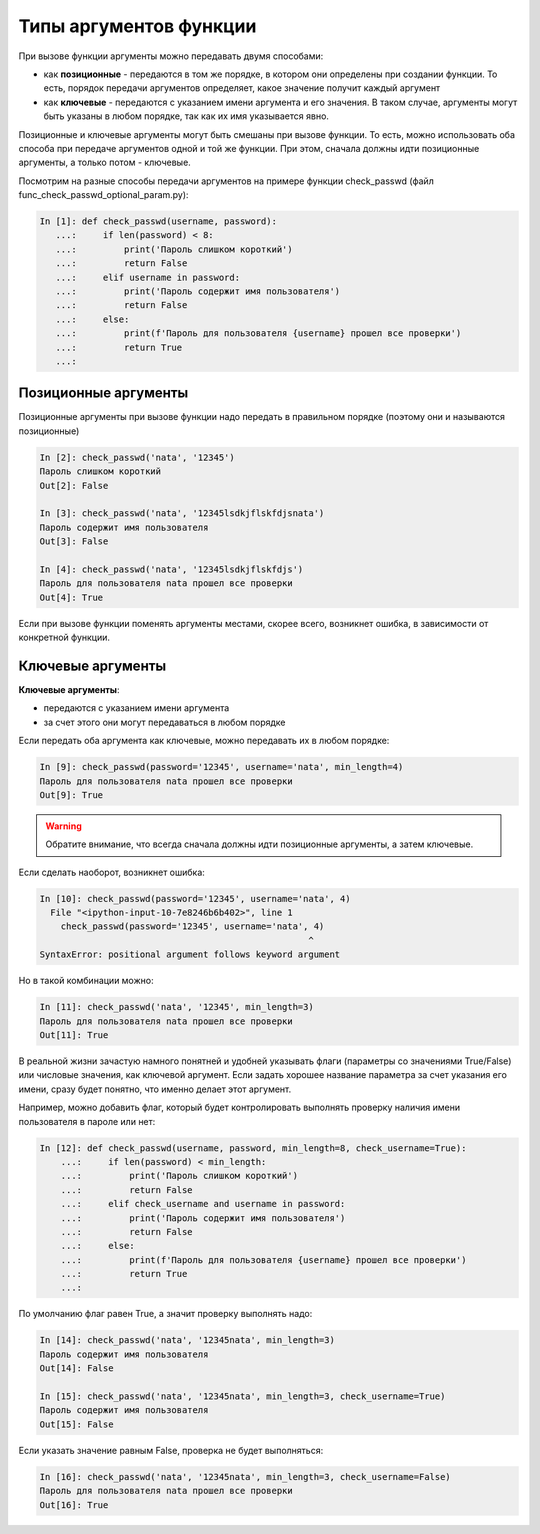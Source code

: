 Типы аргументов функции
-----------------------

При вызове функции аргументы можно передавать двумя способами:

* как **позиционные** - передаются в том же порядке, в котором они определены
  при создании функции. То есть, порядок передачи аргументов определяет, 
  какое значение получит каждый аргумент
* как **ключевые** - передаются с указанием имени аргумента и его значения.
  В таком случае, аргументы могут быть указаны в любом порядке, так как их имя указывается явно.

Позиционные и ключевые аргументы могут быть смешаны при вызове функции.
То есть, можно использовать оба способа при передаче аргументов одной и
той же функции. При этом, сначала должны идти позиционные аргументы, а
только потом - ключевые.

Посмотрим на разные способы передачи аргументов на примере функции
check_passwd (файл func_check_passwd_optional_param.py):

.. code:: python

    In [1]: def check_passwd(username, password):
       ...:     if len(password) < 8:
       ...:         print('Пароль слишком короткий')
       ...:         return False
       ...:     elif username in password:
       ...:         print('Пароль содержит имя пользователя')
       ...:         return False
       ...:     else:
       ...:         print(f'Пароль для пользователя {username} прошел все проверки')
       ...:         return True
       ...:

Позиционные аргументы
~~~~~~~~~~~~~~~~~~~~~

Позиционные аргументы при вызове функции надо передать в правильном
порядке (поэтому они и называются позиционные)

.. code:: python

    In [2]: check_passwd('nata', '12345')
    Пароль слишком короткий
    Out[2]: False

    In [3]: check_passwd('nata', '12345lsdkjflskfdjsnata')
    Пароль содержит имя пользователя
    Out[3]: False

    In [4]: check_passwd('nata', '12345lsdkjflskfdjs')
    Пароль для пользователя nata прошел все проверки
    Out[4]: True

Если при вызове функции поменять аргументы местами, скорее всего,
возникнет ошибка, в зависимости от конкретной функции.

Ключевые аргументы
~~~~~~~~~~~~~~~~~~

**Ключевые аргументы**:

* передаются с указанием имени аргумента
* за счет этого они могут передаваться в любом порядке

Если передать оба аргумента как ключевые, можно передавать их в любом
порядке:

.. code:: python

    In [9]: check_passwd(password='12345', username='nata', min_length=4)
    Пароль для пользователя nata прошел все проверки
    Out[9]: True


.. warning::
    Обратите внимание, что всегда сначала должны идти позиционные
    аргументы, а затем ключевые.

Если сделать наоборот, возникнет ошибка:

.. code:: python

    In [10]: check_passwd(password='12345', username='nata', 4)
      File "<ipython-input-10-7e8246b6b402>", line 1
        check_passwd(password='12345', username='nata', 4)
                                                       ^
    SyntaxError: positional argument follows keyword argument


Но в такой комбинации можно:

.. code:: python

    In [11]: check_passwd('nata', '12345', min_length=3)
    Пароль для пользователя nata прошел все проверки
    Out[11]: True

В реальной жизни зачастую намного понятней и удобней указывать
флаги (параметры со значениями True/False) или числовые значения, как ключевой аргумент. Если
задать хорошее название параметра за счет указания его имени, сразу
будет понятно, что именно делает этот аргумент.

Например, можно добавить флаг, который будет контролировать выполнять проверку наличия имени пользователя в пароле или нет:

.. code:: python

    In [12]: def check_passwd(username, password, min_length=8, check_username=True):
        ...:     if len(password) < min_length:
        ...:         print('Пароль слишком короткий')
        ...:         return False
        ...:     elif check_username and username in password:
        ...:         print('Пароль содержит имя пользователя')
        ...:         return False
        ...:     else:
        ...:         print(f'Пароль для пользователя {username} прошел все проверки')
        ...:         return True
        ...:

По умолчанию флаг равен True, а значит проверку выполнять надо:

.. code:: python

    In [14]: check_passwd('nata', '12345nata', min_length=3)
    Пароль содержит имя пользователя
    Out[14]: False

    In [15]: check_passwd('nata', '12345nata', min_length=3, check_username=True)
    Пароль содержит имя пользователя
    Out[15]: False

Если указать значение равным False, проверка не будет выполняться:

.. code:: python

    In [16]: check_passwd('nata', '12345nata', min_length=3, check_username=False)
    Пароль для пользователя nata прошел все проверки
    Out[16]: True

